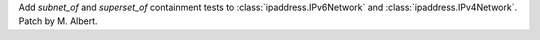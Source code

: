 Add `subnet_of` and `superset_of` containment tests to
:class:`ipaddress.IPv6Network` and :class:`ipaddress.IPv4Network`.  Patch by
M. Albert.
